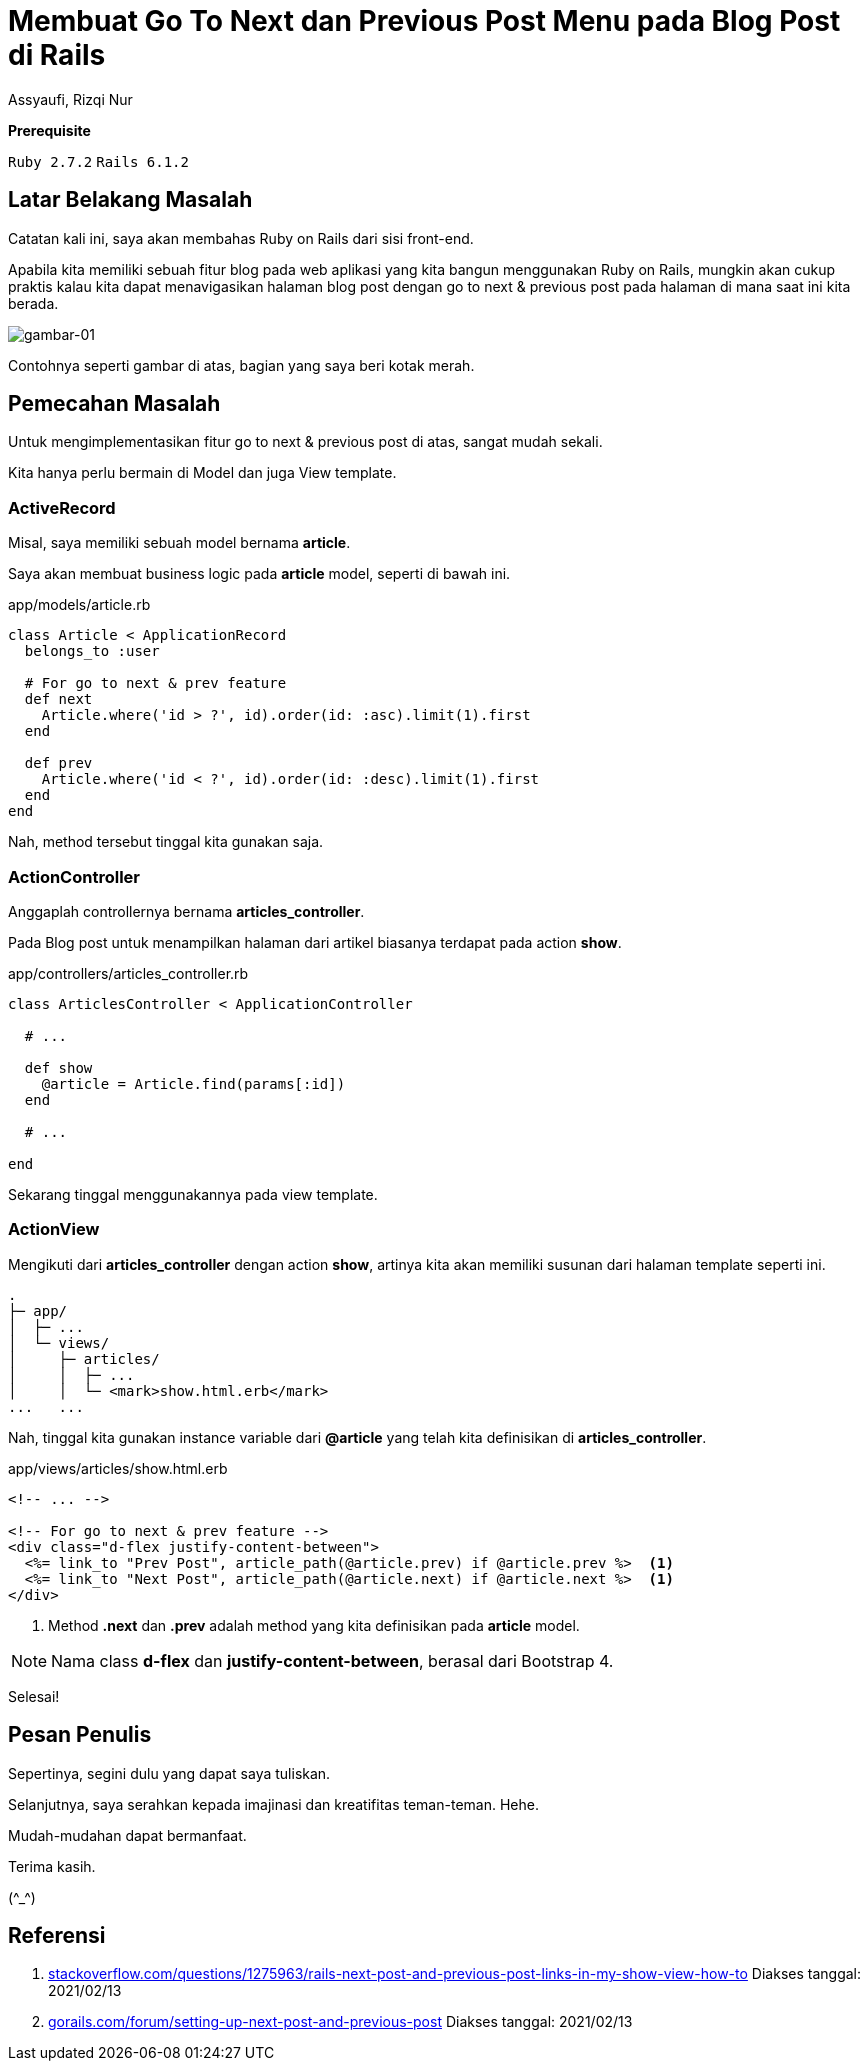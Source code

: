 = Membuat Go To Next dan Previous Post Menu pada Blog Post di Rails
Assyaufi, Rizqi Nur
:page-email: bandithijo@gmail.com
:page-navtitle: Membuat Go To Next dan Previous Post Menu pada Blog Post di Rails
:page-excerpt: Pasti pernah melihat blog yang memiliki fitur Go to Next dan Previous post? Nah, kita akan membuat fitur yang sama dengan Rail.
:page-permalink: /blog/:title
:page-categories: blog
:page-tags: [rails]
:page-liquid:
:page-published: true

====
*Prerequisite*

`Ruby 2.7.2` `Rails 6.1.2`
====

== Latar Belakang Masalah

Catatan kali ini, saya akan membahas Ruby on Rails dari sisi front-end.

Apabila kita memiliki sebuah fitur blog pada web aplikasi yang kita bangun menggunakan Ruby on Rails, mungkin akan cukup praktis kalau kita dapat menavigasikan halaman blog post dengan go to next & previous post pada halaman di mana saat ini kita berada.

image::https://i.postimg.cc/yYhJHBtq/gambar-01.gif[gambar-01,align=center]

Contohnya seperti gambar di atas, bagian yang saya beri kotak merah.

== Pemecahan Masalah

Untuk mengimplementasikan fitur go to next & previous post di atas, sangat mudah sekali.

Kita hanya perlu bermain di Model dan juga View template.

=== ActiveRecord

Misal, saya memiliki sebuah model bernama *article*.

Saya akan membuat business logic pada *article* model, seperti di bawah ini.

.app/models/article.rb
[source,ruby,linenums]
----
class Article < ApplicationRecord
  belongs_to :user

  # For go to next & prev feature
  def next
    Article.where('id > ?', id).order(id: :asc).limit(1).first
  end

  def prev
    Article.where('id < ?', id).order(id: :desc).limit(1).first
  end
end
----

Nah, method tersebut tinggal kita gunakan saja.

=== ActionController

Anggaplah controllernya bernama *articles_controller*.

Pada Blog post untuk menampilkan halaman dari artikel biasanya terdapat pada action *show*.

.app/controllers/articles_controller.rb
[source,ruby,linenums]
----
class ArticlesController < ApplicationController

  # ...

  def show
    @article = Article.find(params[:id])
  end

  # ...

end
----

Sekarang tinggal menggunakannya pada view template.

=== ActionView

Mengikuti dari *articles_controller* dengan action *show*, artinya kita akan memiliki susunan dari halaman template seperti ini.

----
.
├─ app/
│  ├─ ...
│  └─ views/
│     ├─ articles/
│     │  ├─ ...
│     │  └─ <mark>show.html.erb</mark>
...   ...
----

Nah, tinggal kita gunakan instance variable dari *@article* yang telah kita definisikan di *articles_controller*.

.app/views/articles/show.html.erb
[source,eruby,linenums]
----
<!-- ... -->

<!-- For go to next & prev feature -->
<div class="d-flex justify-content-between">
  <%= link_to "Prev Post", article_path(@article.prev) if @article.prev %>  <1>
  <%= link_to "Next Post", article_path(@article.next) if @article.next %>  <1>
</div>
----

<1> Method *.next* dan *.prev* adalah method yang kita definisikan pada *article* model.

NOTE: Nama class **d-flex** dan **justify-content-between**, berasal dari Bootstrap 4.

Selesai!

== Pesan Penulis

Sepertinya, segini dulu yang dapat saya tuliskan.

Selanjutnya, saya serahkan kepada imajinasi dan kreatifitas teman-teman. Hehe.

Mudah-mudahan dapat bermanfaat.

Terima kasih.

(\^_^)

== Referensi

. link:https://stackoverflow.com/questions/1275963/rails-next-post-and-previous-post-links-in-my-show-view-how-to[stackoverflow.com/questions/1275963/rails-next-post-and-previous-post-links-in-my-show-view-how-to^]
Diakses tanggal: 2021/02/13

. link:https://gorails.com/forum/setting-up-next-post-and-previous-post[gorails.com/forum/setting-up-next-post-and-previous-post^]
Diakses tanggal: 2021/02/13
